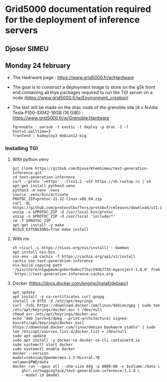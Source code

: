 * Grid5000 documentation required for the deployment of inference servers
** Djoser SIMEU
** Monday 24 february
+ The Hadrware page :  https://www.grid5000.fr/w/Hardware
+ The goal is to construct a deployment image to store on the g5k front end containing all thye packages required to run the TGI server on a node.(https://www.grid5000.fr/w/Environment_creation)
+ The test will be made on the drac node of the grenoble site (4 x Nvidia Tesla P100-SXM2-16GB (16 GiB)) : https://www.grid5000.fr/w/Grenoble:Hardware
  #+begin_example
  fgrenoble : oarsub -t exotic -t deploy -p drac -I -l host=1,walltime=3
  frontend : kadeploy3 debian12-big
  #+end_example
*** Installing TGI
**** With python venv
#+begin_example
git clone https://github.com/DjoserKhemSimeu/text-generation-inference.git
cd text-generation-inference
curl --proto '=https' --tlsv1.2 -sSf https://sh.rustup.rs | sh
apt-get install python3-venv
python3 -m venv .venv
source .venv/bin/activate
PROTOC_ZIP=protoc-21.12-linux-x86_64.zip
curl -OL https://github.com/protocolbuffers/protobuf/releases/download/v21.12/$PROTOC_ZIP
unzip -o $PROTOC_ZIP -d /usr/local bin/protoc
unzip -o $PROTOC_ZIP -d /usr/local 'include/*'
rm -f $PROTOC_ZIP
apt-get install -y make
BUILD_EXTENSIONS=True make install
#+end_example
**** With nix
#+begin_example
sh <(curl -L https://nixos.org/nix/install) --daemon
apt install nix-bin
nix-env -iA cachix -f https://cachix.org/api/v1/install
cachix use text-generation-inference
nix-build copying path '/nix/store/n1gwpmvmcgsbnr0a8ncflhvc59db775h-myproject-1.0.0' from 'https://text-generation-inference.cachix.org
#+end_example
**** Docker (https://docs.docker.com/engine/install/debian/)
#+begin_example
apt update
apt install -y ca-certificates curl gnupg
install -m 0755 -d /etc/apt/keyrings
curl -fsSL https://download.docker.com/linux/debian/gpg | sudo tee /etc/apt/keyrings/docker.asc > /dev/null
chmod a+r /etc/apt/keyrings/docker.asc
echo "deb [arch=$(dpkg --print-architecture) signed-by=/etc/apt/keyrings/docker.asc] https://download.docker.com/linux/debian bookworm stable" | sudo tee /etc/apt/sources.list.d/docker.list > /dev/null
sudo apt update
sudo apt install -y docker-ce docker-ce-cli containerd.io
sudo systemctl start docker
sudo systemctl enable docker
docker --version
model=teknium/OpenHermes-2.5-Mistral-7B
volume=$PWD/data
docker run --gpus all --shm-size 64g -p 8080:80 -v $volume:/data \
    ghcr.io/huggingface/text-generation-inference:3.1.0 \
    --model-id $model
#+end_example
